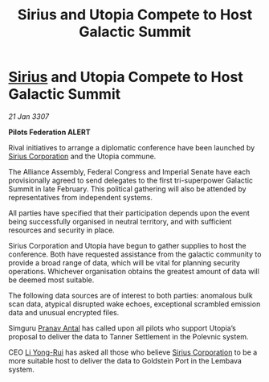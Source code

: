 :PROPERTIES:
:ID:       d1937a17-4c88-4cdc-af1e-a3e120848630
:ROAM_REFS: https://cms.zaonce.net/en-GB/jsonapi/node/galnet_article/2c3a8085-82e8-4d9a-a96c-ce4bbd39a866?resourceVersion=id%3A4906
:END:
#+title: Sirius and Utopia Compete to Host Galactic Summit
#+filetags: :3307:Empire:Federation:Alliance:galnet:

* [[id:83f24d98-a30b-4917-8352-a2d0b4f8ee65][Sirius]] and Utopia Compete to Host Galactic Summit

/21 Jan 3307/

*Pilots Federation ALERT* 

Rival initiatives to arrange a diplomatic conference have been launched by [[id:aae70cda-c437-4ffa-ac0a-39703b6aa15a][Sirius Corporation]] and the Utopia commune. 

The Alliance Assembly, Federal Congress and Imperial Senate have each provisionally agreed to send delegates to the first tri-superpower Galactic Summit in late February. This political gathering will also be attended by representatives from independent systems. 

All parties have specified that their participation depends upon the event being successfully organised in neutral territory, and with sufficient resources and security in place.  

Sirius Corporation and Utopia have begun to gather supplies to host the conference. Both have requested assistance from the galactic community to provide a broad range of data, which will be vital for planning security operations. Whichever organisation obtains the greatest amount of data will be deemed most suitable. 

The following data sources are of interest to both parties: anomalous bulk scan data, atypical disrupted wake echoes, exceptional scrambled emission data and unusual encrypted files. 

Simguru [[id:05ab22a7-9952-49a3-bdc0-45094cdaff6a][Pranav Antal]] has called upon all pilots who support Utopia’s proposal to deliver the data to Tanner Settlement in the Polevnic system. 

CEO [[id:f0655b3a-aca9-488f-bdb3-c481a42db384][Li Yong-Rui]] has asked all those who believe [[id:aae70cda-c437-4ffa-ac0a-39703b6aa15a][Sirius Corporation]] to be a more suitable host to deliver the data to Goldstein Port in the Lembava system.
